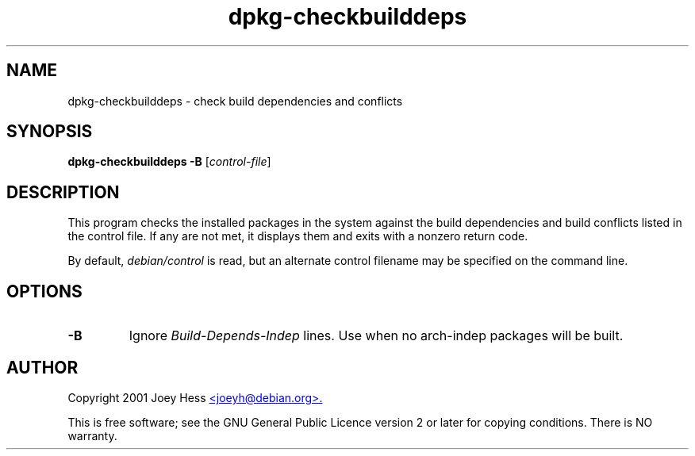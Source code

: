 .TH dpkg\-checkbuilddeps 1 "2006-02-28" "Debian Project" "dpkg utilities"
.SH NAME
dpkg\-checkbuilddeps - check build dependencies and conflicts
.
.SH SYNOPSIS
\fBdpkg\-checkbuilddeps\fR \fB\-B\fR [\fIcontrol-file\fR]
.
.SH DESCRIPTION
This program checks the installed packages in the system against the build
dependencies and build conflicts listed in the control file. If any are
not met, it displays them and exits with a nonzero return code.
.P
By default, \fIdebian/control\fR is read, but an alternate control filename
may be specified on the command line.
.
.SH OPTIONS
.TP
.B \-B
Ignore \fIBuild\-Depends\-Indep\fR lines. Use when no arch-indep packages will
be built.
.
.SH AUTHOR
Copyright 2001 Joey Hess
.UR mailto:joeyh@debian.org
<joeyh@debian.org>.
.UE
.sp
This is free software; see the GNU General Public Licence version 2 or
later for copying conditions. There is NO warranty.
